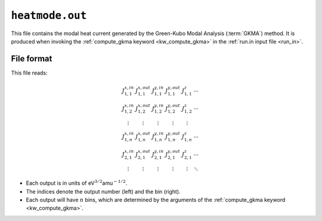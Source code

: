.. _heatmode_out:
.. index::
   single: heatmode.out (output file)

``heatmode.out``
================

This file contains the modal heat current generated by the Green-Kubo Modal Analysis (:term:`GKMA`) method.
It is produced when invoking the :ref:`compute_gkma keyword <kw_compute_gkma>` in the :ref:`run.in input file <run_in>`.

File format
-----------
This file reads:

.. math::

   \begin{array}{cccccc}
   J^{x,in}_{1,1}
   & J^{x,out}_{1,1}
   & J^{y,in}_{1,1}
   & J^{y,out}_{1,1}
   & J^{z}_{1,1}
   & \cdots
   \\
   J^{x,in}_{1,2}
   & J^{x,out}_{1,2}
   & J^{y,in}_{1,2}
   & J^{y,out}_{1,2}
   & J^{z}_{1,2}
   & \cdots
   \\
   \vdots
   & \vdots
   & \vdots
   & \vdots
   & \vdots
   \\
   J^{x,in}_{1,n}
   & J^{x,out}_{1,n}
   & J^{y,in}_{1,n}
   & J^{y,out}_{1,n}
   & J^{z}_{1,n}
   & \cdots
   \\
   J^{x,in}_{2,1}
   & J^{x,out}_{2,1}
   & J^{y,in}_{2,1}
   & J^{y,out}_{2,1}
   & J^{z}_{2,1}
   & \cdots
   \\
   \vdots
   & \vdots
   & \vdots
   & \vdots
   & \vdots
   & \ddots
   \end{array}

* Each output is in units of eV\ :math:`^{3/2}`\ amu\ :math:`^{-1/2}`.
* The indices denote the output number (left) and the bin (right).
* Each output will have :math:`n` bins, which are determined by the arguments of the :ref:`compute_gkma keyword <kw_compute_gkma>`.
